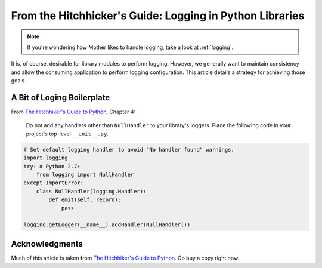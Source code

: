 .. _logging-boilerplate:

*********************************************************
From the Hitchhicker's Guide: Logging in Python Libraries
*********************************************************

.. note::

    If you're wondering how Mother likes to handle logging, take a look at :ref:`logging`.

It is, of course, desirable for library modules to perform logging.  However, we generally want to maintain consistency
and allow the consuming application to perform logging configuration.  This article details a strategy for achieving
those goals.

A Bit of Loging Boilerplate
---------------------------

From `The Hitchhiker's Guide to Python <http://python-guide-pt-br.readthedocs.io/en/latest/>`_, Chapter 4:

    Do not add any handlers other than ``NullHandler`` to your library's loggers.  Place the following code in your
    project's top-level ``__init__.py``.

.. code-block:: python

    # Set default logging handler to avoid "No handler found" warnings.
    import logging
    try: # Python 2.7+
        from logging import NullHandler
    except ImportError:
        class NullHandler(logging.Handler):
            def emit(self, record):
                pass

    logging.getLogger(__name__).addHandler(NullHandler())


Acknowledgments
---------------
Much of this article is taken from
`The Hitchhiker's Guide to Python <http://python-guide-pt-br.readthedocs.io/en/latest/>`_.  Go buy a copy right now.
